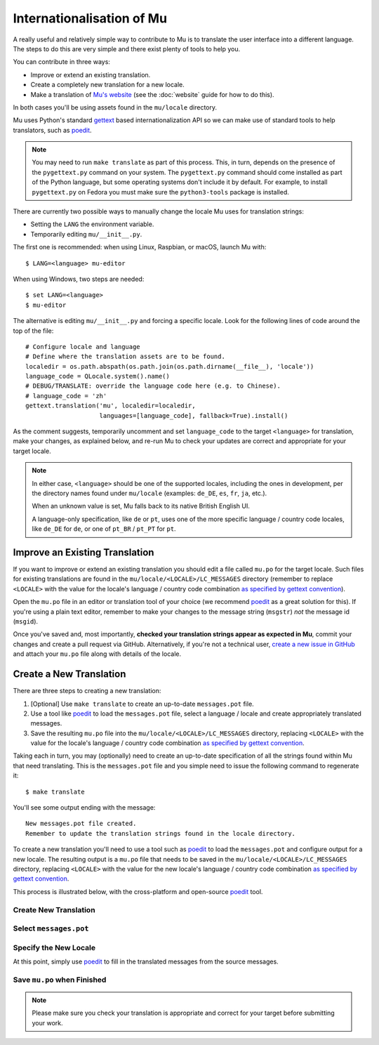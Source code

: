 Internationalisation of Mu
==========================

A really useful and relatively simple way to contribute to Mu is to translate
the user interface into a different language. The steps to do this are very
simple and there exist plenty of tools to help you.

You can contribute in three ways:

* Improve or extend an existing translation.
* Create a completely new translation for a new locale.
* Make a translation of `Mu's website <https://codewith.mu/>`_ (see the
  :doc:`website` guide for how to do this).

In both cases you'll be using assets found in the ``mu/locale`` directory.

Mu uses Python's standard `gettext <https://docs.python.org/3.6/library/i18n.html>`_
based internationalization API so we can make use of standard tools to help
translators, such as `poedit <https://poedit.net/>`_.

.. note::

    You may need to run ``make translate`` as part of this process. This, in
    turn, depends on the presence of the ``pygettext.py`` command on your
    system. The ``pygettext.py`` command should come installed as part of the
    Python language, but some operating systems don't include it by default. 
    For example, to install ``pygettext.py`` on Fedora you must make
    sure the ``python3-tools`` package is installed.

There are currently two possible ways to
manually change the locale Mu uses for translation strings:

* Setting the ``LANG`` the environment variable.
* Temporarily editing ``mu/__init__.py``.

The first one is recommended: when using Linux, Raspbian, or macOS, launch Mu with::

    $ LANG=<language> mu-editor

When using Windows, two steps are needed::

    $ set LANG=<language>
    $ mu-editor

The alternative is editing ``mu/__init__.py`` and forcing a specific locale. Look for the following lines of code around the top of the file::

    # Configure locale and language
    # Define where the translation assets are to be found.
    localedir = os.path.abspath(os.path.join(os.path.dirname(__file__), 'locale'))
    language_code = QLocale.system().name()
    # DEBUG/TRANSLATE: override the language code here (e.g. to Chinese).
    # language_code = 'zh'
    gettext.translation('mu', localedir=localedir,
                        languages=[language_code], fallback=True).install()


As the comment suggests, temporarily uncomment and set ``language_code`` to the target
``<language>`` for translation, make your changes, as explained below, and re-run
Mu to check your updates are correct and appropriate for your target locale.


.. note::

    In either case, ``<language>`` should be one of the supported locales,
    including the ones in development, per the directory names found under
    ``mu/locale`` (examples: ``de_DE``, ``es``, ``fr``, ``ja``, etc.).

    When an unknown value is set, Mu falls back to its native British English UI.

    A language-only specification, like ``de`` or ``pt``,
    uses one of the more specific language / country code locales,
    like ``de_DE`` for ``de``, or one of ``pt_BR`` / ``pt_PT`` for ``pt``.


Improve an Existing Translation
-------------------------------

If you want to improve or extend an existing translation you should edit a file
called ``mu.po`` for the target locale. Such files for existing translations
are found in the ``mu/locale/<LOCALE>/LC_MESSAGES`` directory (remember to
replace ``<LOCALE>`` with the value for the locale's language / country code
combination `as specified by gettext convention <https://www.gnu.org/software/gettext/manual/html_node/Locale-Names.html>`_).

Open the ``mu.po`` file in an editor or translation tool of your choice (we
recommend `poedit <https://poedit.net/>`_ as a great solution for this). If
you're using a plain text editor, remember to make your changes to the message
string (``msgstr``) *not* the message id (``msgid``). 

Once you've saved and, most importantly, **checked your translation strings
appear as expected in Mu**, commit your changes and create a pull request via
GitHub. Alternatively, if you're not a technical user,
`create a new issue in GitHub <https://github.com/mu-editor/mu/issues/new>`_
and attach your ``mu.po`` file along with details of the locale.


Create a New Translation
------------------------

There are three steps to creating a new translation:

1. [Optional] Use ``make translate`` to create an up-to-date ``messages.pot`` file.
2. Use a tool like `poedit <https://poedit.net/>`_ to load the ``messages.pot`` file, select a language / locale and create appropriately translated messages.
3. Save the resulting ``mu.po`` file into the ``mu/locale/<LOCALE>/LC_MESSAGES`` directory, replacing ``<LOCALE>`` with the value for the locale's language / country code combination `as specified by gettext convention <https://www.gnu.org/software/gettext/manual/html_node/Locale-Names.html>`_.

Taking each in turn, you may (optionally) need to create an up-to-date
specification of all the strings found within Mu that need translating. This is
the ``messages.pot`` file and you simple need to issue the following command
to regenerate it::

    $ make translate

You'll see some output ending with the message::

    New messages.pot file created.
    Remember to update the translation strings found in the locale directory.

To create a new translation you'll need to use a tool such as
`poedit <https://poedit.net/>`_ to load the ``messages.pot`` and configure
output for a new locale. The resulting output is a ``mu.po`` file that needs
to be saved in the ``mu/locale/<LOCALE>/LC_MESSAGES`` directory, replacing
``<LOCALE>`` with the value for the new locale's language / country code
combination
`as specified by gettext convention <https://www.gnu.org/software/gettext/manual/html_node/Locale-Names.html>`_.

This process is illustrated below, with the cross-platform and open-source
`poedit <https://poedit.net/>`_ tool.

Create New Translation
++++++++++++++++++++++

.. image:: po1.png

Select ``messages.pot``
+++++++++++++++++++++++

.. image:: po2.png

Specify the New Locale
++++++++++++++++++++++

.. image:: po3.png

At this point, simply use `poedit <https://poedit.net/>`_ to fill in the
translated messages from the source messages.

Save ``mu.po`` when Finished
++++++++++++++++++++++++++++

.. note::

    Please make sure you check your translation is appropriate and correct for
    your target before submitting your work.

.. image:: po4.png
